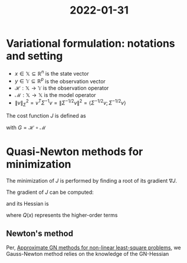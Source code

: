 :PROPERTIES:
:ID:       a1f7e01f-16c4-4382-84d3-7e2a6cea70e2
:END:
#+title: 2022-01-31
#+startup: latexpreview

* Variational formulation: notations and setting
 * $x \in \mathbb{X} \subseteq \mathbb{R}^n$ is the state vector
 * $y \in \mathbb{Y} \subseteq \mathbb{R}^p$ is the observation vector
 * $\mathcal{H}: \mathbb{X} \rightarrow \mathbb{Y}$ is the observation operator
 * $\mathcal{M}: \mathbb{X}\rightarrow \mathbb{X}$ is the model operator
 * $\|v\|^2_\Sigma = v^T \Sigma^{-1} v = \|\Sigma^{-1/2} v \|^2 = \langle\Sigma^{-1/2} v;\Sigma^{-1/2} v \rangle$

The cost function $J$ is defined as

\begin{align}
J(x) &= \frac{1}{2}\|(\mathcal{H}\circ \mathcal{M})(x) - y \|^2_{R} +\frac{1}{2} \|x - x_b \|^2_{B}\\
&= \frac{1}{2}\|G(x) - y \|^2_{R} + \frac{1}{2}\|x - x_b \|^2_{B}
\end{align}
with $G = \mathcal{H} \circ \mathcal{M}$


* Quasi-Newton methods for minimization
The minimization of $J$ is performed by finding a root of its gradient $\nabla J$.

The gradient of $J$ can be computed:
\begin{equation}
\nabla J(x) =
\nabla G(x)^TR^{-1}\left(G(x) - y\right) + B^{-1} (x - x_b)
\end{equation}

 and its Hessian is
 \begin{equation}
\nabla^2 J(x) = \left(\nabla G(x)^T R^{-1} \nabla G(x) + B^{-1}\right) + Q(x)
\end{equation}
where $Q(x)$ represents the higher-order terms
** Newton's method



Per, [[id:6d779bf7-10b4-46d0-b9d2-b4c1e0c328c8][Approximate GN methods for non-linear least-square problems]], we
Gauss-Newton method relies on the knowledge of the GN-Hessian

\begin{equation}
H_{\mathrm{GN}} = \nabla G(x)^T R^{-1} \nabla G(x) + B^{-1}
\end{equation}


